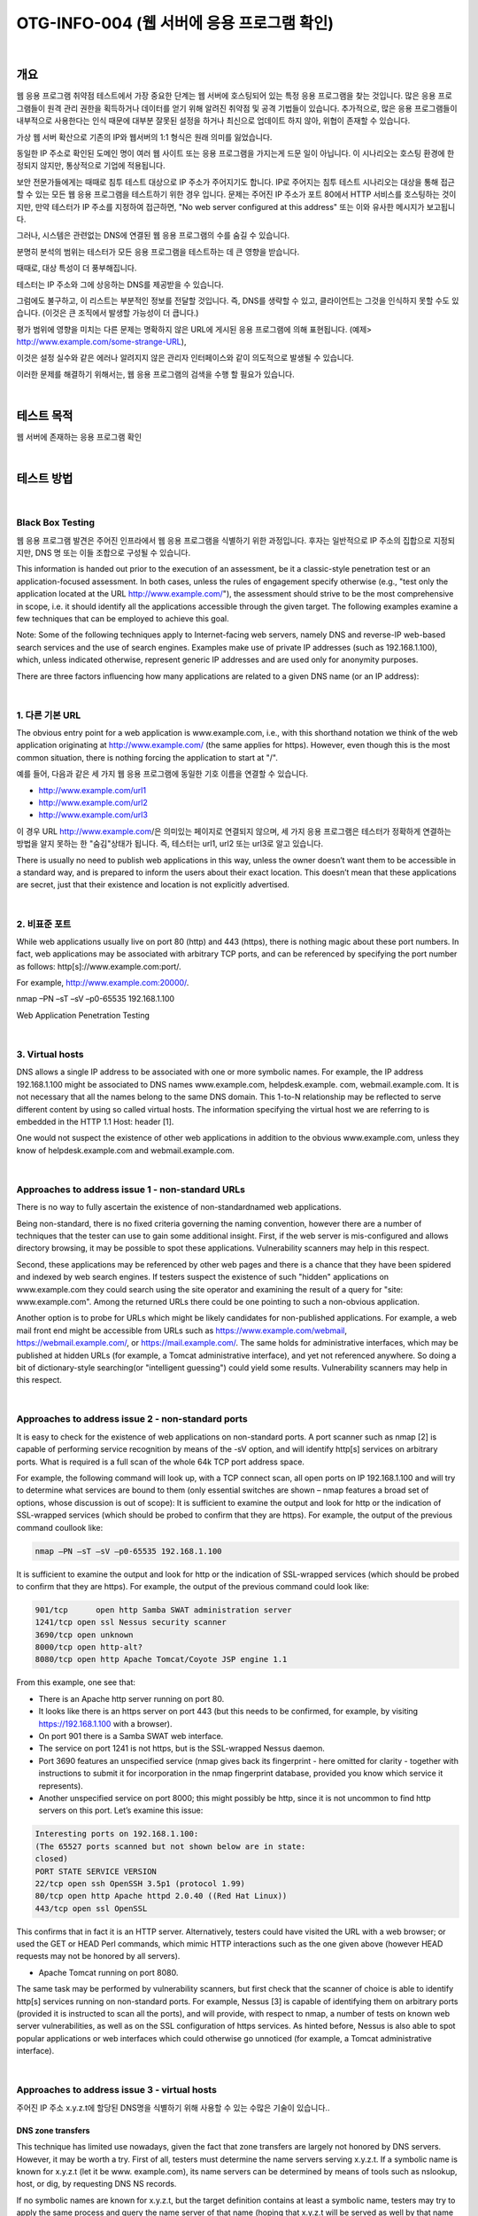 ==========================================================================================
OTG-INFO-004 (웹 서버에 응용 프로그램 확인)
==========================================================================================

|

개요
==========================================================================================

웹 응용 프로그램 취약점 테스트에서 가장 중요한 단계는 웹 서버에 호스팅되어 있는 특정 응용 프로그램을 찾는 것입니다.
많은 응용 프로그램들이 원격 관리 권한을 획득하거나 데이터를 얻기 위해 알려진 취약점 및 공격 기법들이 있습니다.
추가적으로, 많은 응용 프로그램들이 내부적으로 사용한다는 인식 때문에 대부분 잘못된 설정을 하거나 최신으로 업데이트 하지 않아, 위협이 존재할 수 있습니다.

가상 웹 서버 확산으로 기존의 IP와 웹서버의 1:1 형식은 원래 의미를 잃었습니다.

동일한 IP 주소로 확인된 도메인 명이 여러 웹 사이트 또는 응용 프로그램을 가지는게 드문 일이 아닙니다.
이 시나리오는 호스팅 환경에 한정되지 않지만, 통상적으로 기업에 적용됩니다.

보안 전문가들에게는 때때로 침투 테스트 대상으로 IP 주소가 주어지기도 합니다.
IP로 주어지는 침투 테스트 시나리오는 대상을 통해 접근할 수 있는 모든 웹 응용 프로그램을 테스트하기 위한 경우 입니다.
문제는 주어진 IP 주소가 포트 80에서 HTTP 서비스를 호스팅하는 것이지만, 만약 테스터가 IP 주소를 지정하여 접근하면, "No web server configured at this address" 또는 이와 유사한 메시지가 보고됩니다.

그러나, 시스템은 관련없는 DNS에 연결된 웹 응용 프로그램의 수를 숨길 수 있습니다.

분명히 분석의 범위는 테스터가 모든 응용 프로그램을 테스트하는 데 큰 영향을 받습니다.

때때로, 대상 특성이 더 풍부해집니다.

테스터는 IP 주소와 그에 상응하는 DNS를 제공받을 수 있습니다.

그럼에도 불구하고, 이 리스트는 부분적인 정보를 전달할 것입니다. 즉, DNS를 생략할 수 있고, 클라이언트는 그것을 인식하지 못할 수도 있습니다. (이것은 큰 조직에서 발생할 가능성이 더 큽니다.)

평가 범위에 영향을 미치는 다른 문제는 명확하지 않은 URL에 게시된 응용 프로그램에 의해 표현됩니다.
(예제> http://www.example.com/some-strange-URL), 

이것은 설정 실수와 같은 에러나 알려지지 않은 관리자 인터페이스와 같이 의도적으로 발생될 수 있습니다. 

이러한 문제를 해결하기 위해서는, 웹 응용 프로그램의 검색을 수행 할 필요가 있습니다.

|

테스트 목적
==========================================================================================

웹 서버에 존재하는 응용 프로그램 확인
   
|


테스트 방법
==========================================================================================

|

Black Box Testing
-------------------------------------------------------------------------------------------

웹 응용 프로그램 발견은 주어진 인프라에서 웹 응용 프로그램을 식별하기 위한 과정입니다.
후자는 일반적으로 IP 주소의 집합으로 지정되지만, DNS 명 또는 이들 조합으로 구성될 수 있습니다.

This information is handed out prior to the execution of an assessment, be it a classic-style penetration test or an application-focused assessment. 
In both cases, unless the rules of engagement specify otherwise (e.g., "test only the application located at the URL http://www.example.com/"), the assessment should strive to be the most comprehensive in scope, i.e. it should identify all the applications accessible through the given target. 
The following examples examine a few techniques that can be employed to achieve this goal.

Note: Some of the following techniques apply to Internet-facing web servers, namely DNS and reverse-IP web-based search services and the use of search engines. Examples make use of private IP addresses (such as 192.168.1.100), which, unless indicated otherwise, represent generic IP addresses and are used only for anonymity purposes.

There are three factors influencing how many applications are related to a given DNS name (or an IP address):

|

1. 다른 기본 URL
-------------------------------------------------------------------------------------------

The obvious entry point for a web application is www.example.com, i.e., with this shorthand notation we think of the web application originating at http://www.example.com/ (the same applies for https). 
However, even though this is the most common situation, there is nothing forcing the application to start at "/".

예를 들어, 다음과 같은 세 가지 웹 응용 프로그램에 동일한 기호 이름을 연결할 수 있습니다.

- http://www.example.com/url1 
- http://www.example.com/url2 
- http://www.example.com/url3

이 경우 URL http://www.example.com/은 의미있는 페이지로 연결되지 않으며, 세 가지 응용 프로그램은 테스터가 정확하게 연결하는 방법을 알지 못하는 한 "숨김"상태가 됩니다.
즉, 테스터는 url1, url2 또는 url3로 알고 있습니다.

There is usually no need to publish web applications in this way, unless the owner doesn’t want them to be accessible in a standard way, and is prepared to inform the users about their exact location. 
This doesn’t mean that these applications are secret, just that their existence and location is not explicitly advertised.

|

2. 비표준 포트
-------------------------------------------------------------------------------------------

While web applications usually live on port 80 (http) and 443 (https), there is nothing magic about these port numbers. 
In fact, web applications may be associated with arbitrary TCP ports, and can be referenced by specifying the port number as follows: http[s]://www.example.com:port/. 

For example, http://www.example.com:20000/.

nmap –PN –sT –sV –p0-65535 192.168.1.100

Web Application Penetration Testing

|

3. Virtual hosts
-------------------------------------------------------------------------------------------

DNS allows a single IP address to be associated with one or more
symbolic names. For example, the IP address 192.168.1.100 might
be associated to DNS names www.example.com, helpdesk.example.
com, webmail.example.com. It is not necessary that all the names
belong to the same DNS domain. This 1-to-N relationship may be reflected
to serve different content by using so called virtual hosts. The
information specifying the virtual host we are referring to is embedded
in the HTTP 1.1 Host: header [1].

One would not suspect the existence of other web applications in addition
to the obvious www.example.com, unless they know of helpdesk.example.com
and webmail.example.com.

|

Approaches to address issue 1 - non-standard URLs
-------------------------------------------------------------------------------------------

There is no way to fully ascertain the existence of non-standardnamed web applications. 

Being non-standard, there is no fixed criteria governing the naming convention, however there are a number of techniques that the tester can use to gain some additional insight.
First, if the web server is mis-configured and allows directory browsing, it may be possible to spot these applications. 
Vulnerability scanners may help in this respect.

Second, these applications may be referenced by other web pages and there is a chance that they have been spidered and indexed by web search engines. 
If testers suspect the existence of such "hidden" applications on www.example.com they could search using the site operator and examining the result of a query for "site: www.example.com".
Among the returned URLs there could be one pointing to such a non-obvious application.

Another option is to probe for URLs which might be likely candidates for non-published applications. 
For example, a web mail front end might be accessible from URLs such as https://www.example.com/webmail, https://webmail.example.com/, or https://mail.example.com/. 
The same holds for administrative interfaces, which may be published at hidden URLs (for example, a Tomcat administrative interface), and yet not referenced anywhere. 
So doing a bit of dictionary-style searching(or "intelligent guessing") could yield some results. Vulnerability scanners may help in this respect.

|

Approaches to address issue 2 - non-standard ports
-------------------------------------------------------------------------------------------

It is easy to check for the existence of web applications on non-standard
ports. A port scanner such as nmap [2] is capable of performing
service recognition by means of the -sV option, and will identify http[s]
services on arbitrary ports. What is required is a full scan of the whole
64k TCP port address space.

For example, the following command will look up, with a TCP connect
scan, all open ports on IP 192.168.1.100 and will try to determine what
services are bound to them (only essential switches are shown – nmap
features a broad set of options, whose discussion is out of scope):
It is sufficient to examine the output and look for http or the indication
of SSL-wrapped services (which should be probed to confirm
that they are https). For example, the output of the previous command
coullook like:

.. code-block:: console

    nmap –PN –sT –sV –p0-65535 192.168.1.100

It is sufficient to examine the output and look for http or the indication
of SSL-wrapped services (which should be probed to confirm
that they are https). 
For example, the output of the previous command could look like:

.. code-block:: console

    901/tcp	 open http Samba SWAT administration server
    1241/tcp open ssl Nessus security scanner
    3690/tcp open unknown
    8000/tcp open http-alt?
    8080/tcp open http Apache Tomcat/Coyote JSP engine 1.1

From this example, one see that:

- There is an Apache http server running on port 80.
- It looks like there is an https server on port 443 (but this needs to be confirmed, for example, by visiting https://192.168.1.100 with a browser).
- On port 901 there is a Samba SWAT web interface.
- The service on port 1241 is not https, but is the SSL-wrapped Nessus daemon.
- Port 3690 features an unspecified service (nmap gives back its fingerprint - here omitted for clarity - together with instructions to submit it for incorporation in the nmap fingerprint database, provided you know which service it represents).
- Another unspecified service on port 8000; this might possibly be http, since it is not uncommon to find http servers on this port. Let’s examine this issue:

.. code-block:: console

    Interesting ports on 192.168.1.100:
    (The 65527 ports scanned but not shown below are in state:
    closed)
    PORT STATE SERVICE VERSION
    22/tcp open ssh OpenSSH 3.5p1 (protocol 1.99)
    80/tcp open http Apache httpd 2.0.40 ((Red Hat Linux))
    443/tcp open ssl OpenSSL

This confirms that in fact it is an HTTP server. Alternatively, testers
could have visited the URL with a web browser; or used the GET or
HEAD Perl commands, which mimic HTTP interactions such as the
one given above (however HEAD requests may not be honored by all
servers).

- Apache Tomcat running on port 8080.

The same task may be performed by vulnerability scanners, but first
check that the scanner of choice is able to identify http[s] services
running on non-standard ports. For example, Nessus [3] is capable of
identifying them on arbitrary ports (provided it is instructed to scan all
the ports), and will provide, with respect to nmap, a number of tests
on known web server vulnerabilities, as well as on the SSL configuration
of https services. As hinted before, Nessus is also able to spot
popular applications or web interfaces which could otherwise go unnoticed
(for example, a Tomcat administrative interface).

|

Approaches to address issue 3 - virtual hosts
-------------------------------------------------------------------------------------------

주어진 IP 주소 x.y.z.t에 할당된 DNS명을 식별하기 위해 사용할 수 있는 수많은 기술이 있습니다..

DNS zone transfers
^^^^^^^^^^^^^^^^^^^^^^^^^^^^^^^^^^^^^^^^^^^^^^^^^^^^^^^^^^^^^^^^^^^^^^^^^^^^^^^^^^^^^^^^^^^

This technique has limited use nowadays, given the fact that zone 
transfers are largely not honored by DNS servers. 
However, it may
be worth a try. First of all, testers must determine the name servers
serving x.y.z.t. 
If a symbolic name is known for x.y.z.t (let it be www.
example.com), its name servers can be determined by means of tools
such as nslookup, host, or dig, by requesting DNS NS records.

If no symbolic names are known for x.y.z.t, but the target definition
contains at least a symbolic name, testers may try to apply the same
process and query the name server of that name (hoping that x.y.z.t
will be served as well by that name server). 
For example, if the target
consists of the IP address x.y.z.t and the name mail.example.com, determine
the name servers for domain example.com.
The following example shows how to identify the name servers for
www.owasp.org by using the host command:

.. code-block:: console

    $ host -t ns www.owasp.org
    www.owasp.org is an alias for owasp.org.
    owasp.org name server ns1.secure.net.
    owasp.org name server ns2.secure.net.

A zone transfer may now be requested to the name servers for domain
example.com. If the tester is lucky, they will get back a list of the
DNS entries for this domain. This will include the obvious www.example.com
and the not-so-obvious helpdesk.example.com and webmail.
example.com (and possibly others). Check all names returned by the
zone transfer and consider all of those which are related to the target
being evaluated.
Trying to request a zone transfer for owasp.org from one of its name
servers:

.. code-block:: console

    $ host -l www.owasp.org ns1.secure.net
    Using domain server:
    Name: ns1.secure.net
    Address: 192.220.124.10#53
    Aliases:

    Host www.owasp.org not found: 5(REFUSED)
    ; Transfer failed.


DNS inverse queries
^^^^^^^^^^^^^^^^^^^^^^^^^^^^^^^^^^^^^^^^^^^^^^^^^^^^^^^^^^^^^^^^^^^^^^^^^^^^^^^^^^^^^^^^^^^

This process is similar to the previous one, but relies on inverse (PTR) DNS records.
Rather than requesting a zone transfer, try setting the record type to PTR and issue a query on the given IP address. 
If the testers are lucky, they may get back a DNS name entry. 
This technique relies on the existence of IP-to-symbolic name maps, which is not guaranteed.


Web-based DNS searches
^^^^^^^^^^^^^^^^^^^^^^^^^^^^^^^^^^^^^^^^^^^^^^^^^^^^^^^^^^^^^^^^^^^^^^^^^^^^^^^^^^^^^^^^^^^

This kind of search is akin to DNS zone transfer, but relies on webbased services that enable name-based searches on DNS. 
One such service is the Netcraft Search DNS service, available at http://searchdns.netcraft.com/?host. 
The tester may query for a list of names belonging to your domain of choice, such as example.com.
Then they will check whether the names they obtained are pertinent to the target they are examining.

Reverse-IP services
^^^^^^^^^^^^^^^^^^^^^^^^^^^^^^^^^^^^^^^^^^^^^^^^^^^^^^^^^^^^^^^^^^^^^^^^^^^^^^^^^^^^^^^^^^^

Reverse-IP services are similar to DNS inverse queries, with the difference that the testers query a web-based application instead of a name server. 

There are a number of such services available. 

Since they tend to return partial (and often different) results, it is better to use multiple services to obtain a more comprehensive analysis.

- Domain tools reverse IP: http://www.domaintools.com/reverse-ip/ (requires free membership)
- MSN search: http://search.msn.com syntax: "ip:x.x.x.x" (without the quotes)
- Webhosting info: http://whois.webhosting.info/ syntax: http://whois.webhosting.info/x.x.x.x
- DNSstuff: http://www.dnsstuff.com/ (multiple services available) http://www.net-square.com/mspawn.html (multiple queries on domains and IP addresses, requires installation)
- tomDNS: http://www.tomdns.net/index.php (some services are still private at the time of writing)
- SEOlogs.com: http://www.seologs.com/ip-domains.html (reverse-IP/domain lookup)

The following example shows the result of a query to one of the above reverse-IP services to 216.48.3.18, the IP address of www.owasp.org.

Three additional non-obvious symbolic names mapping to the same address have been revealed. 

Googling
^^^^^^^^^^^^^^^^^^^^^^^^^^^^^^^^^^^^^^^^^^^^^^^^^^^^^^^^^^^^^^^^^^^^^^^^^^^^^^^^^^^^^^^^^^^

이 전 기술로 부터 정보 수집 후, 테스터는 가능한 세밀하게 구분하고 자신의 분석을 증가하기 위해 써치 엔진에 의존 할 수 있습니다.
대상에 속하는 추가 도메인 명의 증거를 얻을 수 있거나, 비 명백한 URL을 통해 액세스 할 수 있습니다.

For instance, considering the previous example regarding www.owasp.org, the tester could query Google and other search engines looking for information (hence, DNS names) related to the newly discovered domains of webgoat.org, webscarab.com, and webscarab.net.

구글링 기술은 Spiders, Robots, Crawlers 테스트를 위해 설명되었습니다.

|

Gray Box Testing
-------------------------------------------------------------------------------------------

Not applicable.

|

도구
==========================================================================================

- DNS lookup tools: nslookup, dig.
- Search engines: Google, Bing
- Specialized DNS-related web-based search service: see text.
- Nmap: http://www.insecure.org
- Nessus Vulnerability Scanner: http://www.nessus.org
- Nikto: http://www.cirt.net/nikto2

|

참고 문헌
==========================================================================================

- RFC 2616: Hypertext Transfer Protocol – HTTP 1.1

|